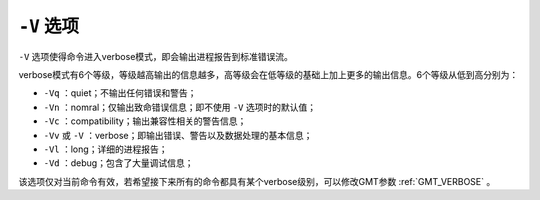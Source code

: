 ``-V`` 选项
===========

``-V`` 选项使得命令进入verbose模式，即会输出进程报告到标准错误流。

verbose模式有6个等级，等级越高输出的信息越多，高等级会在低等级的基础上加上更多的输出信息。6个等级从低到高分别为：

- ``-Vq`` ：quiet；不输出任何错误和警告；
- ``-Vn`` ：nomral；仅输出致命错误信息；即不使用 ``-V`` 选项时的默认值；
- ``-Vc`` ：compatibility；输出兼容性相关的警告信息；
- ``-Vv`` 或 ``-V`` ：verbose；即输出错误、警告以及数据处理的基本信息；
- ``-Vl`` ：long；详细的进程报告；
- ``-Vd`` ：debug；包含了大量调试信息；

该选项仅对当前命令有效，若希望接下来所有的命令都具有某个verbose级别，可以修改GMT参数 :ref:`GMT_VERBOSE` 。
